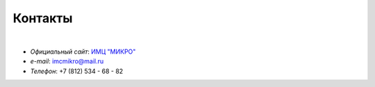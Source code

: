 Контакты
========

|

* *Официальный сайт*: `ИМЦ "МИКРО"`_
* *e-mail*: imcmikro@mail.ru
* *Телефон*: +7 (812) 534 - 68 - 82

.. _ИМЦ "МИКРО": https://imcmikro.ru/